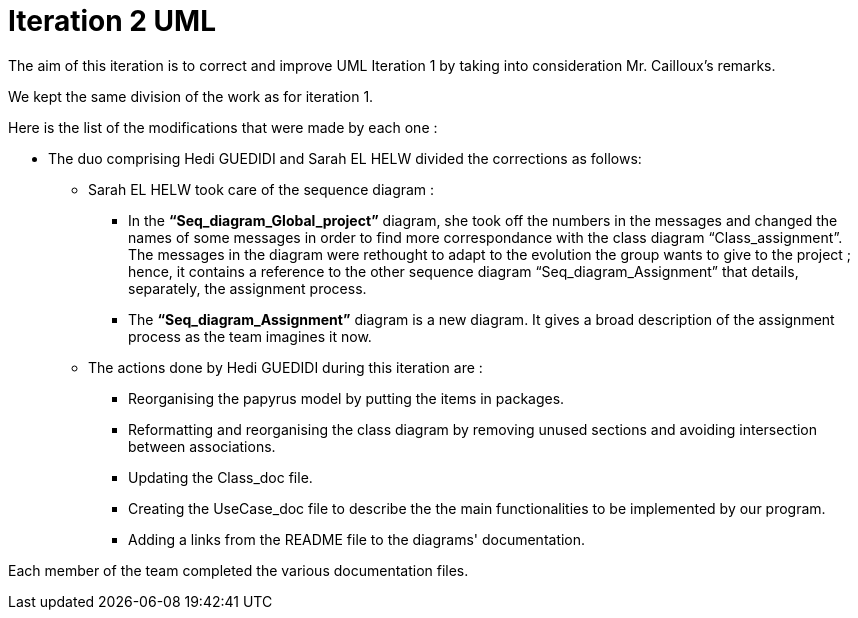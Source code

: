 = Iteration 2 UML 

The aim of this iteration is to correct and improve UML Iteration 1 by taking into consideration Mr. Cailloux’s remarks. 

We kept the same division of the work as for iteration 1. 

Here is the list of the modifications that were made by each one : 

* The duo comprising Hedi GUEDIDI and Sarah EL HELW divided the corrections as follows: 

** Sarah EL HELW took care of the sequence diagram : 

*** In the *“Seq_diagram_Global_project”* diagram, she took off the numbers in the messages and changed the names of some messages in order to find more correspondance with the class diagram “Class_assignment”. The messages in the diagram were rethought to adapt to the evolution the group wants to give to the project ; hence, it contains a reference to the other sequence diagram “Seq_diagram_Assignment” that details, separately, the assignment process. 

*** The *“Seq_diagram_Assignment”* diagram is a new diagram. It gives a broad description of the assignment process as the team imagines it now. 

** The actions done by Hedi GUEDIDI during this iteration are :

*** Reorganising the papyrus model by putting the items in packages.

*** Reformatting and reorganising the class diagram by removing unused sections and avoiding intersection between associations. 

*** Updating the Class_doc file.

*** Creating the UseCase_doc file to describe the the main functionalities to be implemented by our program.

*** Adding a links from the README file to the diagrams' documentation. 

Each member of the team completed the various documentation files. 